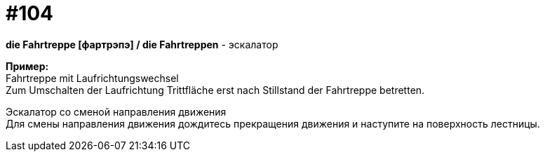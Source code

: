 [#18_036]
= #104
:hardbreaks:

*die Fahrtreppe [фартрэпэ] / die Fahrtreppen* - эскалатор

*Пример:*
Fahrtreppe mit Laufrichtungswechsel
Zum Umschalten der Laufrichtung Trittfläche erst nach Stillstand der Fahrtreppe betretten.

Эскалатор со сменой направления движения
Для смены направления движения дождитесь прекращения движения и наступите на поверхность лестницы.